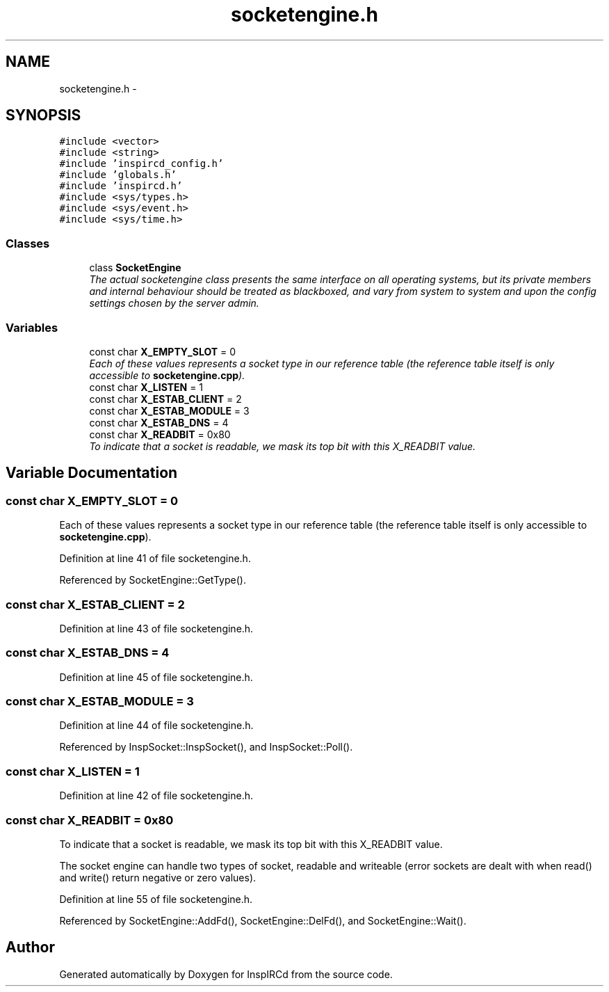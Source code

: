 .TH "socketengine.h" 3 "14 Dec 2005" "Version 1.0Betareleases" "InspIRCd" \" -*- nroff -*-
.ad l
.nh
.SH NAME
socketengine.h \- 
.SH SYNOPSIS
.br
.PP
\fC#include <vector>\fP
.br
\fC#include <string>\fP
.br
\fC#include 'inspircd_config.h'\fP
.br
\fC#include 'globals.h'\fP
.br
\fC#include 'inspircd.h'\fP
.br
\fC#include <sys/types.h>\fP
.br
\fC#include <sys/event.h>\fP
.br
\fC#include <sys/time.h>\fP
.br

.SS "Classes"

.in +1c
.ti -1c
.RI "class \fBSocketEngine\fP"
.br
.RI "\fIThe actual socketengine class presents the same interface on all operating systems, but its private members and internal behaviour should be treated as blackboxed, and vary from system to system and upon the config settings chosen by the server admin. \fP"
.in -1c
.SS "Variables"

.in +1c
.ti -1c
.RI "const char \fBX_EMPTY_SLOT\fP = 0"
.br
.RI "\fIEach of these values represents a socket type in our reference table (the reference table itself is only accessible to \fBsocketengine.cpp\fP). \fP"
.ti -1c
.RI "const char \fBX_LISTEN\fP = 1"
.br
.ti -1c
.RI "const char \fBX_ESTAB_CLIENT\fP = 2"
.br
.ti -1c
.RI "const char \fBX_ESTAB_MODULE\fP = 3"
.br
.ti -1c
.RI "const char \fBX_ESTAB_DNS\fP = 4"
.br
.ti -1c
.RI "const char \fBX_READBIT\fP = 0x80"
.br
.RI "\fITo indicate that a socket is readable, we mask its top bit with this X_READBIT value. \fP"
.in -1c
.SH "Variable Documentation"
.PP 
.SS "const char \fBX_EMPTY_SLOT\fP = 0"
.PP
Each of these values represents a socket type in our reference table (the reference table itself is only accessible to \fBsocketengine.cpp\fP). 
.PP
Definition at line 41 of file socketengine.h.
.PP
Referenced by SocketEngine::GetType().
.SS "const char \fBX_ESTAB_CLIENT\fP = 2"
.PP
Definition at line 43 of file socketengine.h.
.SS "const char \fBX_ESTAB_DNS\fP = 4"
.PP
Definition at line 45 of file socketengine.h.
.SS "const char \fBX_ESTAB_MODULE\fP = 3"
.PP
Definition at line 44 of file socketengine.h.
.PP
Referenced by InspSocket::InspSocket(), and InspSocket::Poll().
.SS "const char \fBX_LISTEN\fP = 1"
.PP
Definition at line 42 of file socketengine.h.
.SS "const char \fBX_READBIT\fP = 0x80"
.PP
To indicate that a socket is readable, we mask its top bit with this X_READBIT value. 
.PP
The socket engine can handle two types of socket, readable and writeable (error sockets are dealt with when read() and write() return negative or zero values).
.PP
Definition at line 55 of file socketengine.h.
.PP
Referenced by SocketEngine::AddFd(), SocketEngine::DelFd(), and SocketEngine::Wait().
.SH "Author"
.PP 
Generated automatically by Doxygen for InspIRCd from the source code.
